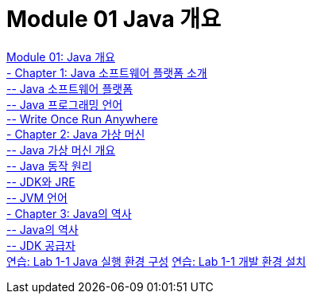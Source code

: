 = Module 01 Java 개요

link:./01_overview_java.adoc[Module 01: Java 개요] +
link:./02_introduction_java.adoc[- Chapter 1: Java 소프트웨어 플랫폼 소개] +
link:./03_java_software_platform.adoc[-- Java 소프트웨어 플랫폼] +
link:./04_java_programming_language.adoc[-- Java 프로그래밍 언어] +
link:./05_write_once_run_everywhere.adoc[-- Write Once Run Anywhere] +
link:./06_java_virtual_machine.adoc[- Chapter 2: Java 가상 머신] +
link:./07_overview_java_virtual_machine.adoc[-- Java 가상 머신 개요] +
link:./08_java_operation_principle.adoc[-- Java 동작 원리] +
link:./09_jdk_jre.adoc[-- JDK와 JRE] +
link:./10_jvm_language.adoc[-- JVM 언어] +
link:./11_history_java.adoc[- Chapter 3: Java의 역사] +
link:./12_history_java_2.adoc[-- Java의 역사] +
link:./13_jdk_provider.adoc[--  JDK 공급자] +
link:./14_lab1-1.adoc[연습: Lab 1-1 Java 실행 환경 구성]
link:./15_lab1-2.adoc[연습: Lab 1-1 개발 환경 설치]
